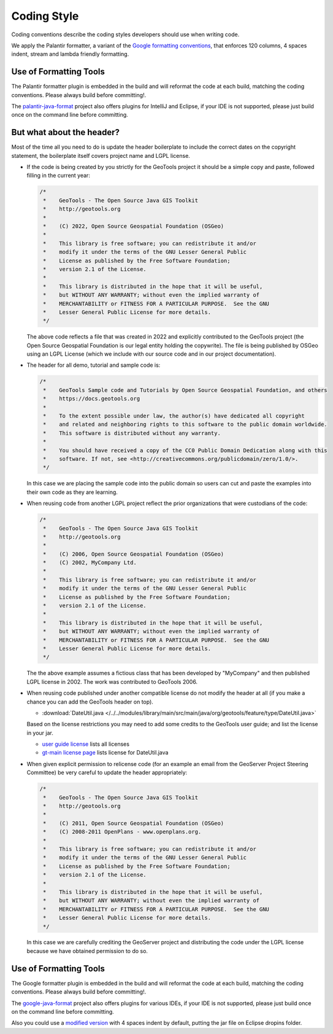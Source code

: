Coding Style
------------

Coding conventions describe the coding styles developers should use when writing code.

We apply the Palantir formatter, a variant of the `Google formatting conventions <https://google.github.io/styleguide/javaguide.html>`__, 
that enforces 120 columns, 4 spaces indent, stream and lambda friendly formatting.


Use of Formatting Tools
^^^^^^^^^^^^^^^^^^^^^^^

The Palantir formatter plugin is embedded in the build and will reformat the code at each build, matching the coding conventions. Please always build before committing!.

The `palantir-java-format <https://github.com/palantir/palantir-java-format/tree/develop>`__ project also offers plugins for IntelliJ and Eclipse, if your IDE is not supported, please just build once on the command line before committing.

But what about the header?
^^^^^^^^^^^^^^^^^^^^^^^^^^

Most of the time all you need to do is update the header boilerplate to include the correct
dates on the copyright statement, the boilerplate itself covers project name and LGPL license.

* If the code is being created by you strictly for the GeoTools project it should be a simple copy   and paste, followed filling in the current year:
  
  .. code-block:: java
   
     /*
      *    GeoTools - The Open Source Java GIS Toolkit
      *    http://geotools.org
      *
      *    (C) 2022, Open Source Geospatial Foundation (OSGeo)
      *
      *    This library is free software; you can redistribute it and/or
      *    modify it under the terms of the GNU Lesser General Public
      *    License as published by the Free Software Foundation;
      *    version 2.1 of the License.
      *
      *    This library is distributed in the hope that it will be useful,
      *    but WITHOUT ANY WARRANTY; without even the implied warranty of
      *    MERCHANTABILITY or FITNESS FOR A PARTICULAR PURPOSE.  See the GNU
      *    Lesser General Public License for more details.
      */
   
  The above code reflects a file that was created in 2022 and explicitly contributed to the GeoTools project (the Open Source Geospatial Foundation is our legal entity holding the copywrite). The file is being published by OSGeo using an LGPL License (which we include with our source code and in our project documentation).

* The header for all demo, tutorial and sample code is:

  .. code-block:: java
   
      /*
       *    GeoTools Sample code and Tutorials by Open Source Geospatial Foundation, and others
       *    https://docs.geotools.org
       *
       *    To the extent possible under law, the author(s) have dedicated all copyright
       *    and related and neighboring rights to this software to the public domain worldwide.
       *    This software is distributed without any warranty.
       * 
       *    You should have received a copy of the CC0 Public Domain Dedication along with this
       *    software. If not, see <http://creativecommons.org/publicdomain/zero/1.0/>.
       */
  
  In this case we are placing the sample code into the public domain so users can cut and paste
  the examples into their own code as they are learning.

* When reusing code from another LGPL project reflect the prior organizations that were custodians of the code:
  
  .. code-block:: java
  
      /*
       *    GeoTools - The Open Source Java GIS Toolkit
       *    http://geotools.org
       *    
       *    (C) 2006, Open Source Geospatial Foundation (OSGeo)
       *    (C) 2002, MyCompany Ltd.
       *
       *    This library is free software; you can redistribute it and/or
       *    modify it under the terms of the GNU Lesser General Public
       *    License as published by the Free Software Foundation;
       *    version 2.1 of the License.
       *
       *    This library is distributed in the hope that it will be useful,
       *    but WITHOUT ANY WARRANTY; without even the implied warranty of
       *    MERCHANTABILITY or FITNESS FOR A PARTICULAR PURPOSE.  See the GNU
       *    Lesser General Public License for more details.
       */

  The the above example assumes a fictious class that has been developed by "MyCompany"
  and then published LGPL license in 2002.  The work was contributed to GeoTools 2006.

* When reusing code published under another compatible license do not modify the header at all (if you make a chance you can add the GeoTools header on top).

  * :download:`DateUtil.java </../../modules/library/main/src/main/java/org/geotools/feature/type/DateUtil.java>`    
  
  Based on the license restrictions you may need to add some credits to the GeoTools user guide; and list the license in your jar.
  
  * `user guide license <http://docs.geotools.org/latest/userguide/welcome/license.html>`_ lists all licenses
  * `gt-main license page <http://docs.geotools.org/latest/userguide/library/main/index.html>`_ lists license for DateUtil.java

* When given explicit permission to relicense code (for an example an email from the GeoServer Project Steering Committee) be very careful to update the header appropriately:

  .. code-block:: java
  
     /*
      *    GeoTools - The Open Source Java GIS Toolkit
      *    http://geotools.org
      *
      *    (C) 2011, Open Source Geospatial Foundation (OSGeo)
      *    (C) 2008-2011 OpenPlans - www.openplans.org.
      *
      *    This library is free software; you can redistribute it and/or
      *    modify it under the terms of the GNU Lesser General Public
      *    License as published by the Free Software Foundation;
      *    version 2.1 of the License.
      *
      *    This library is distributed in the hope that it will be useful,
      *    but WITHOUT ANY WARRANTY; without even the implied warranty of
      *    MERCHANTABILITY or FITNESS FOR A PARTICULAR PURPOSE.  See the GNU
      *    Lesser General Public License for more details.
      */
  
  In this case we are carefully crediting the GeoServer project and distributing the code under the LGPL license because we have obtained permission to do so.
  
Use of Formatting Tools
^^^^^^^^^^^^^^^^^^^^^^^

The Google formatter plugin is embedded in the build and will reformat the code at each build, matching the coding conventions. Please always build before committing!.

The `google-java-format <https://github.com/google/google-java-format>`__ project also offers plugins for various IDEs, if your IDE is not supported, please just build once on the command line before committing.

Also you could use a `modified version <https://github.com/fernandor777/google-java-format/releases/download/1.7-gsgt/google-java-format-eclipse-plugin-1.6.0.jar>`__ 
with 4 spaces indent by default, putting the jar file on Eclipse dropins folder.